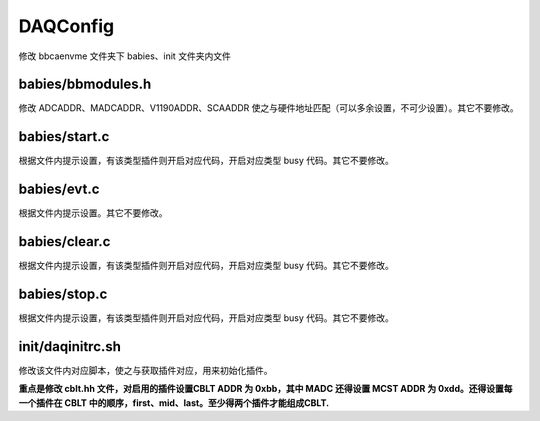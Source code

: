 .. DAQConfig.rst --- 
.. 
.. Description: 
.. Author: Hongyi Wu(吴鸿毅)
.. Email: wuhongyi@qq.com 
.. Created: 一 12月  3 11:03:17 2018 (+0800)
.. Last-Updated: 六 12月 28 21:23:47 2019 (+0800)
..           By: Hongyi Wu(吴鸿毅)
..     Update #: 3
.. URL: http://wuhongyi.cn 

=================================
DAQConfig
=================================

修改 bbcaenvme 文件夹下 babies、init 文件夹内文件

---------------------------------
babies/bbmodules.h
---------------------------------

修改 ADCADDR、MADCADDR、V1190ADDR、SCAADDR 使之与硬件地址匹配（可以多余设置，不可少设置）。其它不要修改。

---------------------------------
babies/start.c
---------------------------------

根据文件内提示设置，有该类型插件则开启对应代码，开启对应类型 busy 代码。其它不要修改。

---------------------------------
babies/evt.c
---------------------------------

根据文件内提示设置。其它不要修改。

---------------------------------
babies/clear.c
---------------------------------

根据文件内提示设置，有该类型插件则开启对应代码，开启对应类型 busy 代码。其它不要修改。

---------------------------------
babies/stop.c
---------------------------------

根据文件内提示设置，有该类型插件则开启对应代码，开启对应类型 busy 代码。其它不要修改。

---------------------------------
init/daqinitrc.sh
---------------------------------

修改该文件内对应脚本，使之与获取插件对应，用来初始化插件。

**重点是修改 cblt.hh 文件，对启用的插件设置CBLT ADDR 为 0xbb，其中 MADC 还得设置 MCST ADDR 为 0xdd。还得设置每一个插件在 CBLT 中的顺序，first、mid、last。至少得两个插件才能组成CBLT.**




..
.. DAQConfig.rst ends here 
